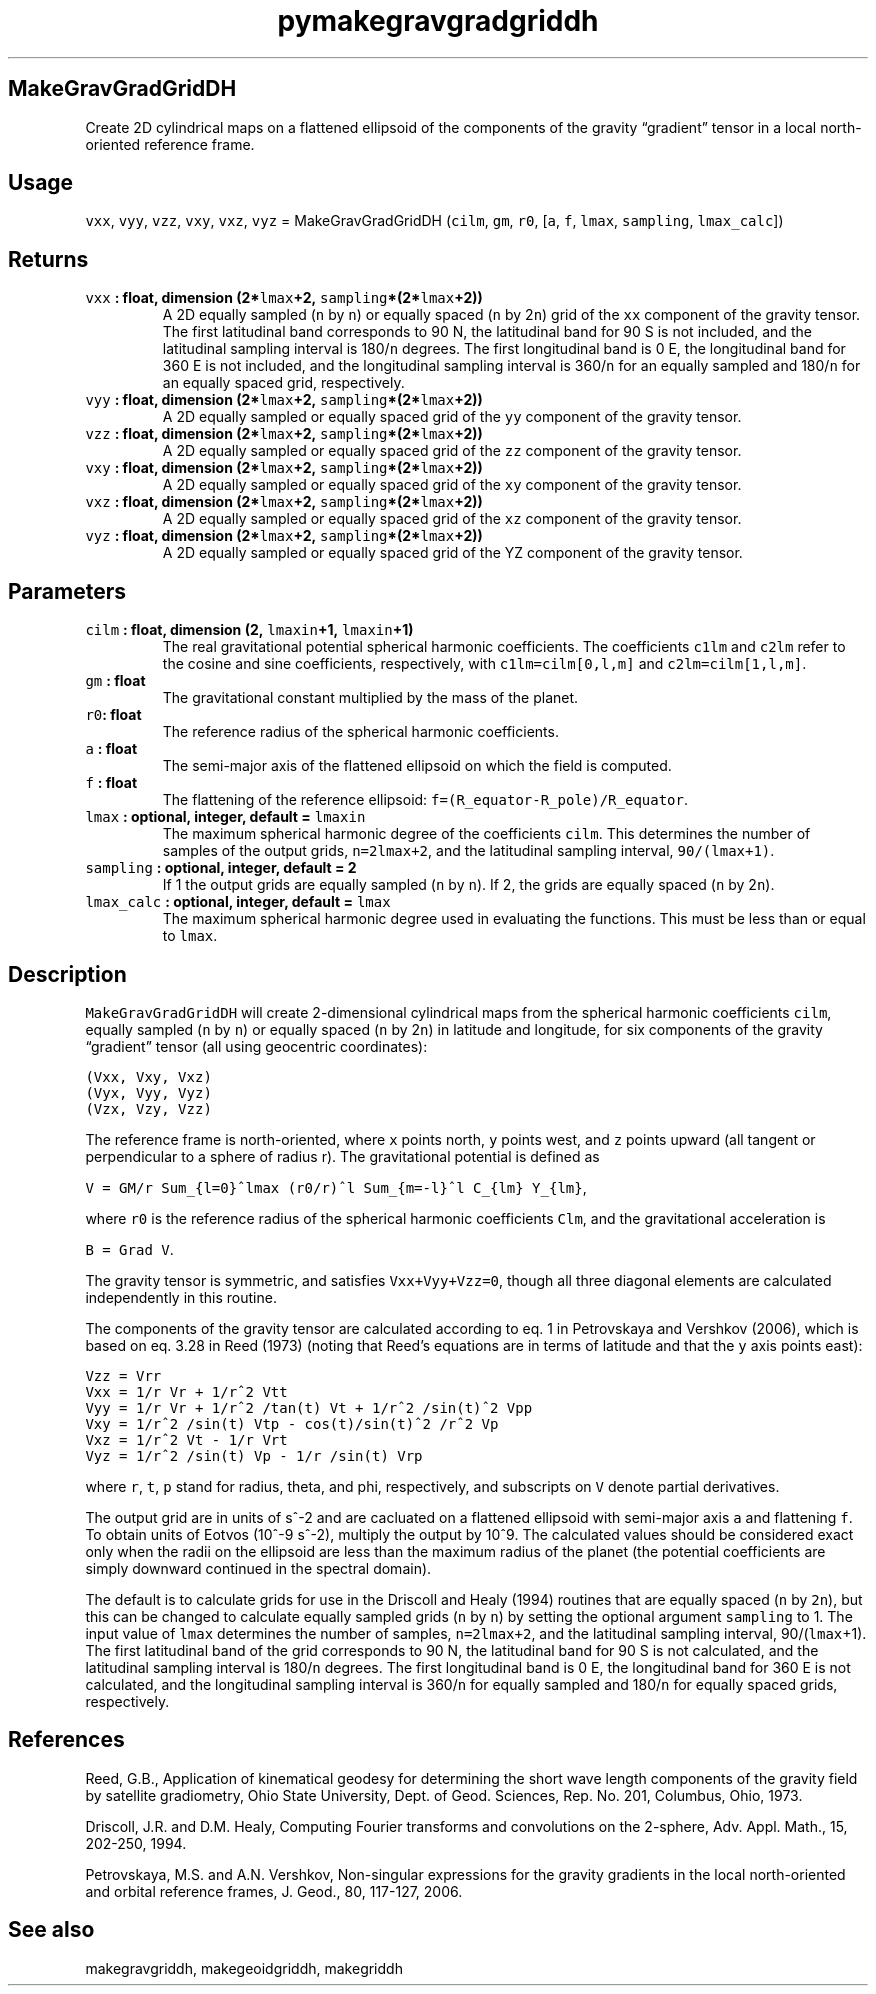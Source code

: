 .\" Automatically generated by Pandoc 2.0.3
.\"
.TH "pymakegravgradgriddh" "1" "2016\-12\-15" "Python" "SHTOOLS 4.1"
.hy
.SH MakeGravGradGridDH
.PP
Create 2D cylindrical maps on a flattened ellipsoid of the components of
the gravity \[lq]gradient\[rq] tensor in a local north\-oriented
reference frame.
.SH Usage
.PP
\f[C]vxx\f[], \f[C]vyy\f[], \f[C]vzz\f[], \f[C]vxy\f[], \f[C]vxz\f[],
\f[C]vyz\f[] = MakeGravGradGridDH (\f[C]cilm\f[], \f[C]gm\f[],
\f[C]r0\f[], [\f[C]a\f[], \f[C]f\f[], \f[C]lmax\f[], \f[C]sampling\f[],
\f[C]lmax_calc\f[]])
.SH Returns
.TP
.B \f[C]vxx\f[] : float, dimension (2*\f[C]lmax\f[]+2, \f[C]sampling\f[]*(2*\f[C]lmax\f[]+2))
A 2D equally sampled (\f[C]n\f[] by \f[C]n\f[]) or equally spaced
(\f[C]n\f[] by 2\f[C]n\f[]) grid of the \f[C]xx\f[] component of the
gravity tensor.
The first latitudinal band corresponds to 90 N, the latitudinal band for
90 S is not included, and the latitudinal sampling interval is
180/\f[C]n\f[] degrees.
The first longitudinal band is 0 E, the longitudinal band for 360 E is
not included, and the longitudinal sampling interval is 360/\f[C]n\f[]
for an equally sampled and 180/\f[C]n\f[] for an equally spaced grid,
respectively.
.RS
.RE
.TP
.B \f[C]vyy\f[] : float, dimension (2*\f[C]lmax\f[]+2, \f[C]sampling\f[]*(2*\f[C]lmax\f[]+2))
A 2D equally sampled or equally spaced grid of the \f[C]yy\f[] component
of the gravity tensor.
.RS
.RE
.TP
.B \f[C]vzz\f[] : float, dimension (2*\f[C]lmax\f[]+2, \f[C]sampling\f[]*(2*\f[C]lmax\f[]+2))
A 2D equally sampled or equally spaced grid of the \f[C]zz\f[] component
of the gravity tensor.
.RS
.RE
.TP
.B \f[C]vxy\f[] : float, dimension (2*\f[C]lmax\f[]+2, \f[C]sampling\f[]*(2*\f[C]lmax\f[]+2))
A 2D equally sampled or equally spaced grid of the \f[C]xy\f[] component
of the gravity tensor.
.RS
.RE
.TP
.B \f[C]vxz\f[] : float, dimension (2*\f[C]lmax\f[]+2, \f[C]sampling\f[]*(2*\f[C]lmax\f[]+2))
A 2D equally sampled or equally spaced grid of the \f[C]xz\f[] component
of the gravity tensor.
.RS
.RE
.TP
.B \f[C]vyz\f[] : float, dimension (2*\f[C]lmax\f[]+2, \f[C]sampling\f[]*(2*\f[C]lmax\f[]+2))
A 2D equally sampled or equally spaced grid of the YZ component of the
gravity tensor.
.RS
.RE
.SH Parameters
.TP
.B \f[C]cilm\f[] : float, dimension (2, \f[C]lmaxin\f[]+1, \f[C]lmaxin\f[]+1)
The real gravitational potential spherical harmonic coefficients.
The coefficients \f[C]c1lm\f[] and \f[C]c2lm\f[] refer to the cosine and
sine coefficients, respectively, with \f[C]c1lm=cilm[0,l,m]\f[] and
\f[C]c2lm=cilm[1,l,m]\f[].
.RS
.RE
.TP
.B \f[C]gm\f[] : float
The gravitational constant multiplied by the mass of the planet.
.RS
.RE
.TP
.B \f[C]r0\f[]: float
The reference radius of the spherical harmonic coefficients.
.RS
.RE
.TP
.B \f[C]a\f[] : float
The semi\-major axis of the flattened ellipsoid on which the field is
computed.
.RS
.RE
.TP
.B \f[C]f\f[] : float
The flattening of the reference ellipsoid:
\f[C]f=(R_equator\-R_pole)/R_equator\f[].
.RS
.RE
.TP
.B \f[C]lmax\f[] : optional, integer, default = \f[C]lmaxin\f[]
The maximum spherical harmonic degree of the coefficients \f[C]cilm\f[].
This determines the number of samples of the output grids,
\f[C]n=2lmax+2\f[], and the latitudinal sampling interval,
\f[C]90/(lmax+1)\f[].
.RS
.RE
.TP
.B \f[C]sampling\f[] : optional, integer, default = 2
If 1 the output grids are equally sampled (\f[C]n\f[] by \f[C]n\f[]).
If 2, the grids are equally spaced (\f[C]n\f[] by 2\f[C]n\f[]).
.RS
.RE
.TP
.B \f[C]lmax_calc\f[] : optional, integer, default = \f[C]lmax\f[]
The maximum spherical harmonic degree used in evaluating the functions.
This must be less than or equal to \f[C]lmax\f[].
.RS
.RE
.SH Description
.PP
\f[C]MakeGravGradGridDH\f[] will create 2\-dimensional cylindrical maps
from the spherical harmonic coefficients \f[C]cilm\f[], equally sampled
(\f[C]n\f[] by \f[C]n\f[]) or equally spaced (\f[C]n\f[] by 2\f[C]n\f[])
in latitude and longitude, for six components of the gravity
\[lq]gradient\[rq] tensor (all using geocentric coordinates):
.PP
\f[C](Vxx,\ Vxy,\ Vxz)\f[]
.PD 0
.P
.PD
\f[C](Vyx,\ Vyy,\ Vyz)\f[]
.PD 0
.P
.PD
\f[C](Vzx,\ Vzy,\ Vzz)\f[]
.PP
The reference frame is north\-oriented, where \f[C]x\f[] points north,
\f[C]y\f[] points west, and \f[C]z\f[] points upward (all tangent or
perpendicular to a sphere of radius r).
The gravitational potential is defined as
.PP
\f[C]V\ =\ GM/r\ Sum_{l=0}^lmax\ (r0/r)^l\ Sum_{m=\-l}^l\ C_{lm}\ Y_{lm}\f[],
.PP
where \f[C]r0\f[] is the reference radius of the spherical harmonic
coefficients \f[C]Clm\f[], and the gravitational acceleration is
.PP
\f[C]B\ =\ Grad\ V\f[].
.PP
The gravity tensor is symmetric, and satisfies \f[C]Vxx+Vyy+Vzz=0\f[],
though all three diagonal elements are calculated independently in this
routine.
.PP
The components of the gravity tensor are calculated according to eq.
1 in Petrovskaya and Vershkov (2006), which is based on eq.
3.28 in Reed (1973) (noting that Reed's equations are in terms of
latitude and that the \f[C]y\f[] axis points east):
.PP
\f[C]Vzz\ =\ Vrr\f[]
.PD 0
.P
.PD
\f[C]Vxx\ =\ 1/r\ Vr\ +\ 1/r^2\ Vtt\f[]
.PD 0
.P
.PD
\f[C]Vyy\ =\ 1/r\ Vr\ +\ 1/r^2\ /tan(t)\ Vt\ +\ 1/r^2\ /sin(t)^2\ Vpp\f[]
.PD 0
.P
.PD
\f[C]Vxy\ =\ 1/r^2\ /sin(t)\ Vtp\ \-\ cos(t)/sin(t)^2\ /r^2\ Vp\f[]
.PD 0
.P
.PD
\f[C]Vxz\ =\ 1/r^2\ Vt\ \-\ 1/r\ Vrt\f[]
.PD 0
.P
.PD
\f[C]Vyz\ =\ 1/r^2\ /sin(t)\ Vp\ \-\ 1/r\ /sin(t)\ Vrp\f[]
.PP
where \f[C]r\f[], \f[C]t\f[], \f[C]p\f[] stand for radius, theta, and
phi, respectively, and subscripts on \f[C]V\f[] denote partial
derivatives.
.PP
The output grid are in units of s^\-2 and are cacluated on a flattened
ellipsoid with semi\-major axis \f[C]a\f[] and flattening \f[C]f\f[].
To obtain units of Eotvos (10^\-9 s^\-2), multiply the output by 10^9.
The calculated values should be considered exact only when the radii on
the ellipsoid are less than the maximum radius of the planet (the
potential coefficients are simply downward continued in the spectral
domain).
.PP
The default is to calculate grids for use in the Driscoll and Healy
(1994) routines that are equally spaced (\f[C]n\f[] by \f[C]2n\f[]), but
this can be changed to calculate equally sampled grids (\f[C]n\f[] by
\f[C]n\f[]) by setting the optional argument \f[C]sampling\f[] to 1.
The input value of \f[C]lmax\f[] determines the number of samples,
\f[C]n=2lmax+2\f[], and the latitudinal sampling interval,
90/(\f[C]lmax\f[]+1).
The first latitudinal band of the grid corresponds to 90 N, the
latitudinal band for 90 S is not calculated, and the latitudinal
sampling interval is 180/\f[C]n\f[] degrees.
The first longitudinal band is 0 E, the longitudinal band for 360 E is
not calculated, and the longitudinal sampling interval is 360/\f[C]n\f[]
for equally sampled and 180/\f[C]n\f[] for equally spaced grids,
respectively.
.SH References
.PP
Reed, G.B., Application of kinematical geodesy for determining the short
wave length components of the gravity field by satellite gradiometry,
Ohio State University, Dept.
of Geod.
Sciences, Rep.\ No.\ 201, Columbus, Ohio, 1973.
.PP
Driscoll, J.R.
and D.M.
Healy, Computing Fourier transforms and convolutions on the 2\-sphere,
Adv.
Appl.
Math., 15, 202\-250, 1994.
.PP
Petrovskaya, M.S.
and A.N.
Vershkov, Non\-singular expressions for the gravity gradients in the
local north\-oriented and orbital reference frames, J.
Geod., 80, 117\-127, 2006.
.SH See also
.PP
makegravgriddh, makegeoidgriddh, makegriddh
